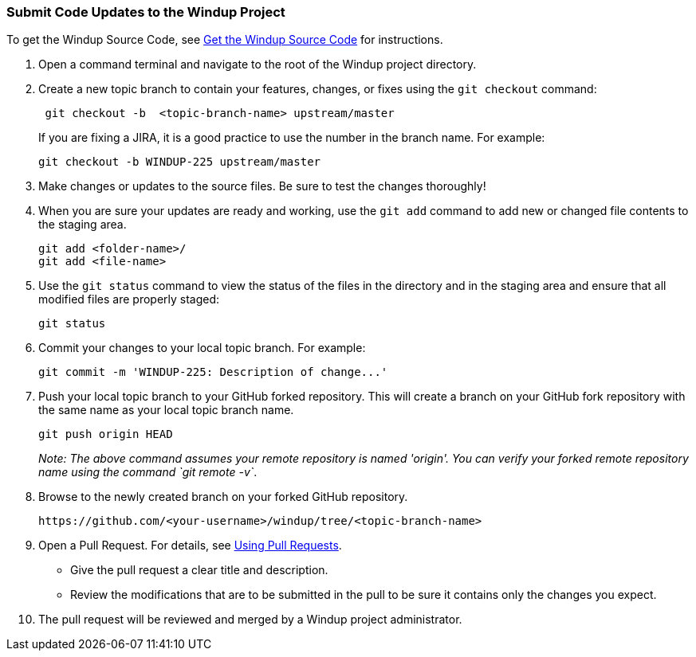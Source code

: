 [[Dev-Submit-Code-Updates-to-the-Windup-Project]]
=== Submit Code Updates to the Windup Project

To get the Windup Source Code, see xref:Dev-Get-the-Windup-Source-Code[Get the Windup Source Code] for instructions.

. Open a command terminal and navigate to the root of the Windup project directory.

. Create a new topic branch to contain your features, changes, or fixes using the `git checkout` command:
+
-----------------------------------------------------
 git checkout -b  <topic-branch-name> upstream/master
-----------------------------------------------------

+
If you are fixing a JIRA, it is a good practice to use the number in the
branch name. For example:
+
----------------------------------------------
git checkout -b WINDUP-225 upstream/master
----------------------------------------------

. Make changes or updates to the source files. Be sure to test the changes thoroughly!

. When you are sure your updates are ready and working, use the `git add` command to add new or changed file contents to the
staging area.
+
----------------------
git add <folder-name>/
git add <file-name>
----------------------

. Use the `git status` command to view the status of the files in the
directory and in the staging area and ensure that all modified files are
properly staged:
+
------------------
git status        
------------------

. Commit your changes to your local topic branch. For example:
+
---------------------------------------------------------
git commit -m 'WINDUP-225: Description of change...'     
---------------------------------------------------------

. Push your local topic branch to your GitHub forked repository. This
will create a branch on your GitHub fork repository with the same name as
your local topic branch name.
+
--------------------------------
git push origin HEAD            
--------------------------------
+
_Note: The above command assumes your remote repository is named
'origin'. You can verify your forked remote repository name using the
command `git remote -v`_.

. Browse to the newly created branch on your forked GitHub repository.
+
--------------------------------------------------------------------
https://github.com/<your-username>/windup/tree/<topic-branch-name> 
--------------------------------------------------------------------

. Open a Pull Request. For details, see
https://help.github.com/articles/using-pull-requests[Using Pull
Requests].

* Give the pull request a clear title and description.
* Review the modifications that are to be submitted in the pull to be sure it contains
only the changes you expect.

. The pull request will be reviewed and merged by a Windup project administrator.